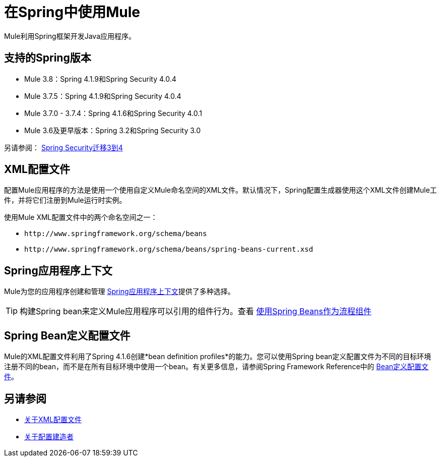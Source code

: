 = 在Spring中使用Mule
:keywords: anypoint studio, studio, mule, spring

Mule利用Spring框架开发Java应用程序。

== 支持的Spring版本

*  Mule 3.8：Spring 4.1.9和Spring Security 4.0.4
*  Mule 3.7.5：Spring 4.1.9和Spring Security 4.0.4
*  Mule 3.7.0  -  3.7.4：Spring 4.1.6和Spring Security 4.0.1
*  Mule 3.6及更早版本：Spring 3.2和Spring Security 3.0

另请参阅： link:http://docs.spring.io/spring-security/site/migrate/current/3-to-4/html5/migrate-3-to-4-xml.html[Spring Security迁移3到4]

==  XML配置文件

配置Mule应用程序的方法是使用一个使用自定义Mule命名空间的XML文件。默认情况下，Spring配置生成器使用这个XML文件创建Mule工件，并将它们注册到Mule运行时实例。

使用Mule XML配置文件中的两个命名空间之一：

*  `+http://www.springframework.org/schema/beans+`
*  `+http://www.springframework.org/schema/beans/spring-beans-current.xsd+`

==  Spring应用程序上下文

Mule为您的应用程序创建和管理 link:/mule-user-guide/v/3.8/spring-application-contexts[Spring应用程序上下文]提供了多种选择。

[TIP]
构建Spring bean来定义Mule应用程序可以引用的组件行为。查看 link:/mule-user-guide/v/3.8/using-spring-beans-as-flow-components[使用Spring Beans作为流程组件]

==  Spring Bean定义配置文件

Mule的XML配置文件利用了Spring 4.1.6创建*bean definition profiles*的能力。您可以使用Spring bean定义配置文件为不同的目标环境注册不同的bean，而不是在所有目标环境中使用一个bean。有关更多信息，请参阅Spring Framework Reference中的 link:http://docs.spring.io/spring/docs/current/spring-framework-reference/htmlsingle/#beans-definition-profiles[Bean定义配置文件]。

== 另请参阅

*  link:/mule-user-guide/v/3.8/about-the-xml-configuration-file[关于XML配置文件]
*  link:/mule-user-guide/v/3.8/about-configuration-builders[关于配置建造者]




